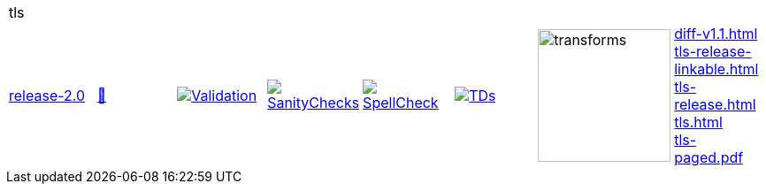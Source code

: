 [cols="1,1,1,1,1,1,1,1"]
|===
8+|tls 
| https://github.com/commoncriteria/tls/tree/release-2.0[release-2.0] 
a| https://commoncriteria.github.io/tls/release-2.0/tls-release.html[📄]
a|[link=https://github.com/commoncriteria/tls/blob/gh-pages/release-2.0/ValidationReport.txt]
image::https://raw.githubusercontent.com/commoncriteria/tls/gh-pages/release-2.0/validation.svg[Validation]
a|[link=https://github.com/commoncriteria/tls/blob/gh-pages/release-2.0/SanityChecksOutput.md]
image::https://raw.githubusercontent.com/commoncriteria/tls/gh-pages/release-2.0/warnings.svg[SanityChecks]
a|[link=https://github.com/commoncriteria/tls/blob/gh-pages/release-2.0/SpellCheckReport.txt]
image::https://raw.githubusercontent.com/commoncriteria/tls/gh-pages/release-2.0/spell-badge.svg[SpellCheck]
a|[link=https://github.com/commoncriteria/tls/blob/gh-pages/release-2.0/TDValidationReport.txt]
image::https://raw.githubusercontent.com/commoncriteria/tls/gh-pages/release-2.0/tds.svg[TDs]
a|image::https://raw.githubusercontent.com/commoncriteria/tls/gh-pages/release-2.0/transforms.svg[transforms,150]
a| 
https://commoncriteria.github.io/tls/release-2.0/diff-v1.1.html[diff-v1.1.html] +
https://commoncriteria.github.io/tls/release-2.0/tls-release-linkable.html[tls-release-linkable.html] +
https://commoncriteria.github.io/tls/release-2.0/tls-release.html[tls-release.html] +
https://commoncriteria.github.io/tls/release-2.0/tls.html[tls.html] +
https://commoncriteria.github.io/tls/release-2.0/tls-paged.pdf[tls-paged.pdf] +
|===
